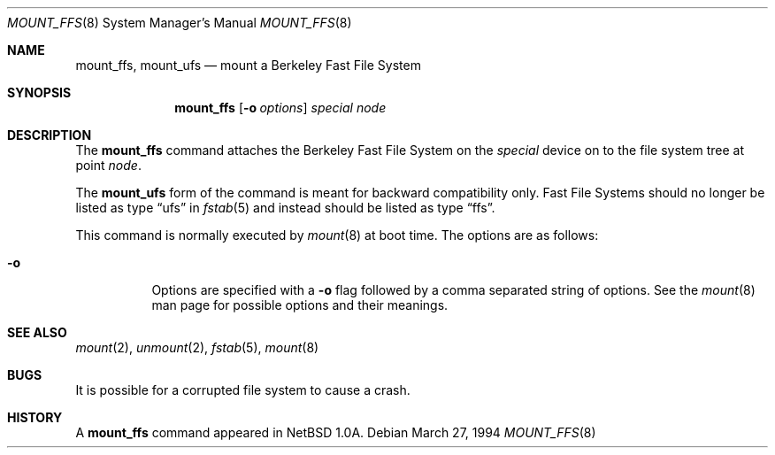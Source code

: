 .\"	$OpenBSD: mount_ffs.8,v 1.6 1999/05/23 14:11:17 aaron Exp $
.\"	$NetBSD: mount_ffs.8,v 1.2 1996/02/05 06:33:47 jtc Exp $
.\"
.\" Copyright (c) 1980, 1989, 1991, 1993
.\"	The Regents of the University of California.  All rights reserved.
.\"
.\" Redistribution and use in source and binary forms, with or without
.\" modification, are permitted provided that the following conditions
.\" are met:
.\" 1. Redistributions of source code must retain the above copyright
.\"    notice, this list of conditions and the following disclaimer.
.\" 2. Redistributions in binary form must reproduce the above copyright
.\"    notice, this list of conditions and the following disclaimer in the
.\"    documentation and/or other materials provided with the distribution.
.\" 3. All advertising materials mentioning features or use of this software
.\"    must display the following acknowledgement:
.\"	This product includes software developed by the University of
.\"	California, Berkeley and its contributors.
.\" 4. Neither the name of the University nor the names of its contributors
.\"    may be used to endorse or promote products derived from this software
.\"    without specific prior written permission.
.\"
.\" THIS SOFTWARE IS PROVIDED BY THE REGENTS AND CONTRIBUTORS ``AS IS'' AND
.\" ANY EXPRESS OR IMPLIED WARRANTIES, INCLUDING, BUT NOT LIMITED TO, THE
.\" IMPLIED WARRANTIES OF MERCHANTABILITY AND FITNESS FOR A PARTICULAR PURPOSE
.\" ARE DISCLAIMED.  IN NO EVENT SHALL THE REGENTS OR CONTRIBUTORS BE LIABLE
.\" FOR ANY DIRECT, INDIRECT, INCIDENTAL, SPECIAL, EXEMPLARY, OR CONSEQUENTIAL
.\" DAMAGES (INCLUDING, BUT NOT LIMITED TO, PROCUREMENT OF SUBSTITUTE GOODS
.\" OR SERVICES; LOSS OF USE, DATA, OR PROFITS; OR BUSINESS INTERRUPTION)
.\" HOWEVER CAUSED AND ON ANY THEORY OF LIABILITY, WHETHER IN CONTRACT, STRICT
.\" LIABILITY, OR TORT (INCLUDING NEGLIGENCE OR OTHERWISE) ARISING IN ANY WAY
.\" OUT OF THE USE OF THIS SOFTWARE, EVEN IF ADVISED OF THE POSSIBILITY OF
.\" SUCH DAMAGE.
.\"
.\"     @(#)mount.8	8.7 (Berkeley) 3/27/94
.\"
.Dd March 27, 1994
.Dt MOUNT_FFS 8
.Os
.Sh NAME
.Nm mount_ffs , mount_ufs
.Nd mount a Berkeley Fast File System
.Sh SYNOPSIS
.Nm mount_ffs
.Op Fl o Ar options
.Ar special node
.Sh DESCRIPTION
The
.Nm
command attaches the Berkeley Fast File System on the
.Ar special
device on to the file system tree at point
.Ar node .
.Pp
The
.Nm mount_ufs
form of the command is meant for backward
compatibility only.  Fast File Systems should no longer
be listed as type
.Dq ufs
in
.Xr fstab 5
and instead should be listed as type
.Dq ffs .
.Pp
This command is normally executed by
.Xr mount 8
at boot time.
The options are as follows:
.Bl -tag -width Ds
.It Fl o
Options are specified with a
.Fl o
flag followed by a comma separated string of options.
See the
.Xr mount 8
man page for possible options and their meanings.
.El
.Sh SEE ALSO
.Xr mount 2 ,
.Xr unmount 2 ,
.Xr fstab 5 ,
.Xr mount 8
.Sh BUGS
It is possible for a corrupted file system to cause a crash.
.Sh HISTORY
A
.Nm
command appeared in
.Nx 1.0a .
